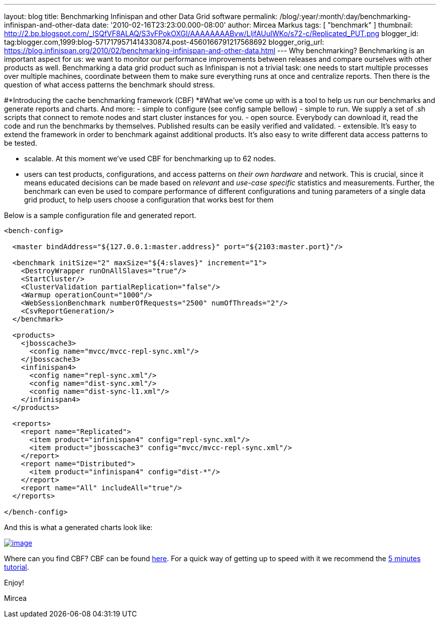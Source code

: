 ---
layout: blog
title: Benchmarking Infinispan and other Data Grid software
permalink: /blog/:year/:month/:day/benchmarking-infinispan-and-other-data
date: '2010-02-16T23:23:00.000-08:00'
author: Mircea Markus
tags: [ "benchmark" ]
thumbnail: http://2.bp.blogspot.com/_ISQfVF8ALAQ/S3vFPokOXGI/AAAAAAAABvw/LljfAUuIWKo/s72-c/Replicated_PUT.png
blogger_id: tag:blogger.com,1999:blog-5717179571414330874.post-4560166791217568692
blogger_orig_url: https://blog.infinispan.org/2010/02/benchmarking-infinispan-and-other-data.html
---
Why benchmarking?
Benchmarking is an important aspect for us: we want to monitor our
performance improvements between releases and compare ourselves with
other products as well. Benchmarking a data grid product such as
Infinispan is not a trivial task: one needs to start multiple processes
over multiple machines, coordinate between them to make sure everything
runs at once and centralize reports. Then there is the question of what
access patterns the benchmark should stress.


#*Introducing the cache benchmarking framework
(CBF)
*#What we've come up with is a tool to help us run our benchmarks and
generate reports and charts. And more:
- simple to configure (see config sample bellow)
- simple to run. We supply a set of .sh scripts that connect to remote
nodes and start cluster instances for you.
- open source. Everybody can download it, read the code and run the
benchmarks by themselves. Published results can be easily verified and
validated.
- extensible. It's easy to extend the framework in order to benchmark
against additional products. It's also easy to write different data
access patterns to be tested.

- scalable. At this moment we've used CBF for benchmarking up to 62
nodes.

- users can test products, configurations, and access patterns on _their
own hardware_ and network. This is crucial, since it means educated
decisions can be made based on _relevant_ and _use-case specific_
statistics and measurements. Further, the benchmark can even be used to
compare performance of different configurations and tuning parameters of
a single data grid product, to help users choose a configuration that
works best for them

Below is a sample configuration file and generated report.

[source,xml]
----
<bench-config>

  <master bindAddress="${127.0.0.1:master.address}" port="${2103:master.port}"/>

  <benchmark initSize="2" maxSize="${4:slaves}" increment="1">
    <DestroyWrapper runOnAllSlaves="true"/>
    <StartCluster/>
    <ClusterValidation partialReplication="false"/>
    <Warmup operationCount="1000"/>
    <WebSessionBenchmark numberOfRequests="2500" numOfThreads="2"/>
    <CsvReportGeneration/>
  </benchmark>

  <products>
    <jbosscache3>
      <config name="mvcc/mvcc-repl-sync.xml"/>
    </jbosscache3>
    <infinispan4>
      <config name="repl-sync.xml"/>
      <config name="dist-sync.xml"/>
      <config name="dist-sync-l1.xml"/>
    </infinispan4>
  </products>

  <reports>
    <report name="Replicated">
      <item product="infinispan4" config="repl-sync.xml"/>
      <item product="jbosscache3" config="mvcc/mvcc-repl-sync.xml"/>
    </report>
    <report name="Distributed">
      <item product="infinispan4" config="dist-*"/>
    </report>
    <report name="All" includeAll="true"/>
  </reports>

</bench-config>
----



And this is what a generated charts look like:

http://2.bp.blogspot.com/_ISQfVF8ALAQ/S3vFPokOXGI/AAAAAAAABvw/LljfAUuIWKo/s1600-h/Replicated_PUT.png[image:http://2.bp.blogspot.com/_ISQfVF8ALAQ/S3vFPokOXGI/AAAAAAAABvw/LljfAUuIWKo/s400/Replicated_PUT.png[image]]

Where can you find CBF?
CBF can be found
https://sourceforge.net/apps/trac/cachebenchfwk/wiki[here]. For a quick
way of getting up to speed with it we recommend the
https://sourceforge.net/apps/trac/cachebenchfwk/wiki/FiveMinutesTutorial[5
minutes tutorial].

Enjoy!

Mircea



